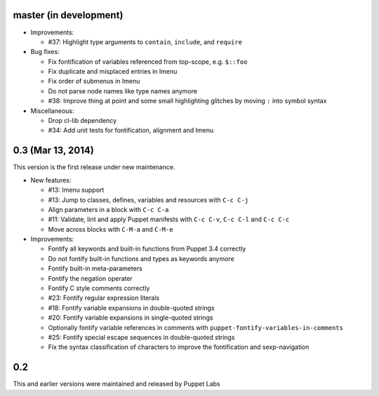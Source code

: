 .. default-role:: literal

.. role:: kbd(literal)

master (in development)
-----------------------

- Improvements:

  - #37: Highlight type arguments to ``contain``, ``include``, and ``require``

- Bug fixes:

  - Fix fontification of variables referenced from top-scope, e.g. ``$::foo``
  - Fix duplicate and misplaced entries in Imenu
  - Fix order of submenus in Imenu
  - Do not parse node names like type names anymore
  - #38: Improve thing at point and some small highlighting glitches by moving
    ``:`` into symbol syntax

- Miscellaneous:

  - Drop cl-lib dependency
  - #34: Add unit tests for fontification, alignment and Imenu

0.3 (Mar 13, 2014)
------------------

This version is the first release under new maintenance.

- New features:

  - #13: Imenu support
  - #13: Jump to classes, defines, variables and resources with :kbd:`C-c
    C-j`
  - Align parameters in a block with :kbd:`C-c C-a`
  - #11: Validate, lint and apply Puppet manifests with :kbd:`C-c C-v`,
    :kbd:`C-c C-l` and :kbd:`C-c C-c`
  - Move across blocks with :kbd:`C-M-a` and `C-M-e`

- Improvements:

  - Fontify all keywords and built-in functions from Puppet 3.4 correctly
  - Do not fontify built-in functions and types as keywords anymore
  - Fontify built-in meta-parameters
  - Fontify the negation operater
  - Fontify C style comments correctly
  - #23: Fontify regular expression literals
  - #18: Fontify variable expansions in double-quoted strings
  - #20: Fontify variable expansions in single-quoted strings
  - Optionally fontify variable references in comments with
    `puppet-fontify-variables-in-comments`
  - #25: Fontify special escape sequences in double-quoted strings
  - Fix the syntax classification of characters to improve the fontification and
    sexp-navigation

0.2
---

This and earlier versions were maintained and released by Puppet Labs
